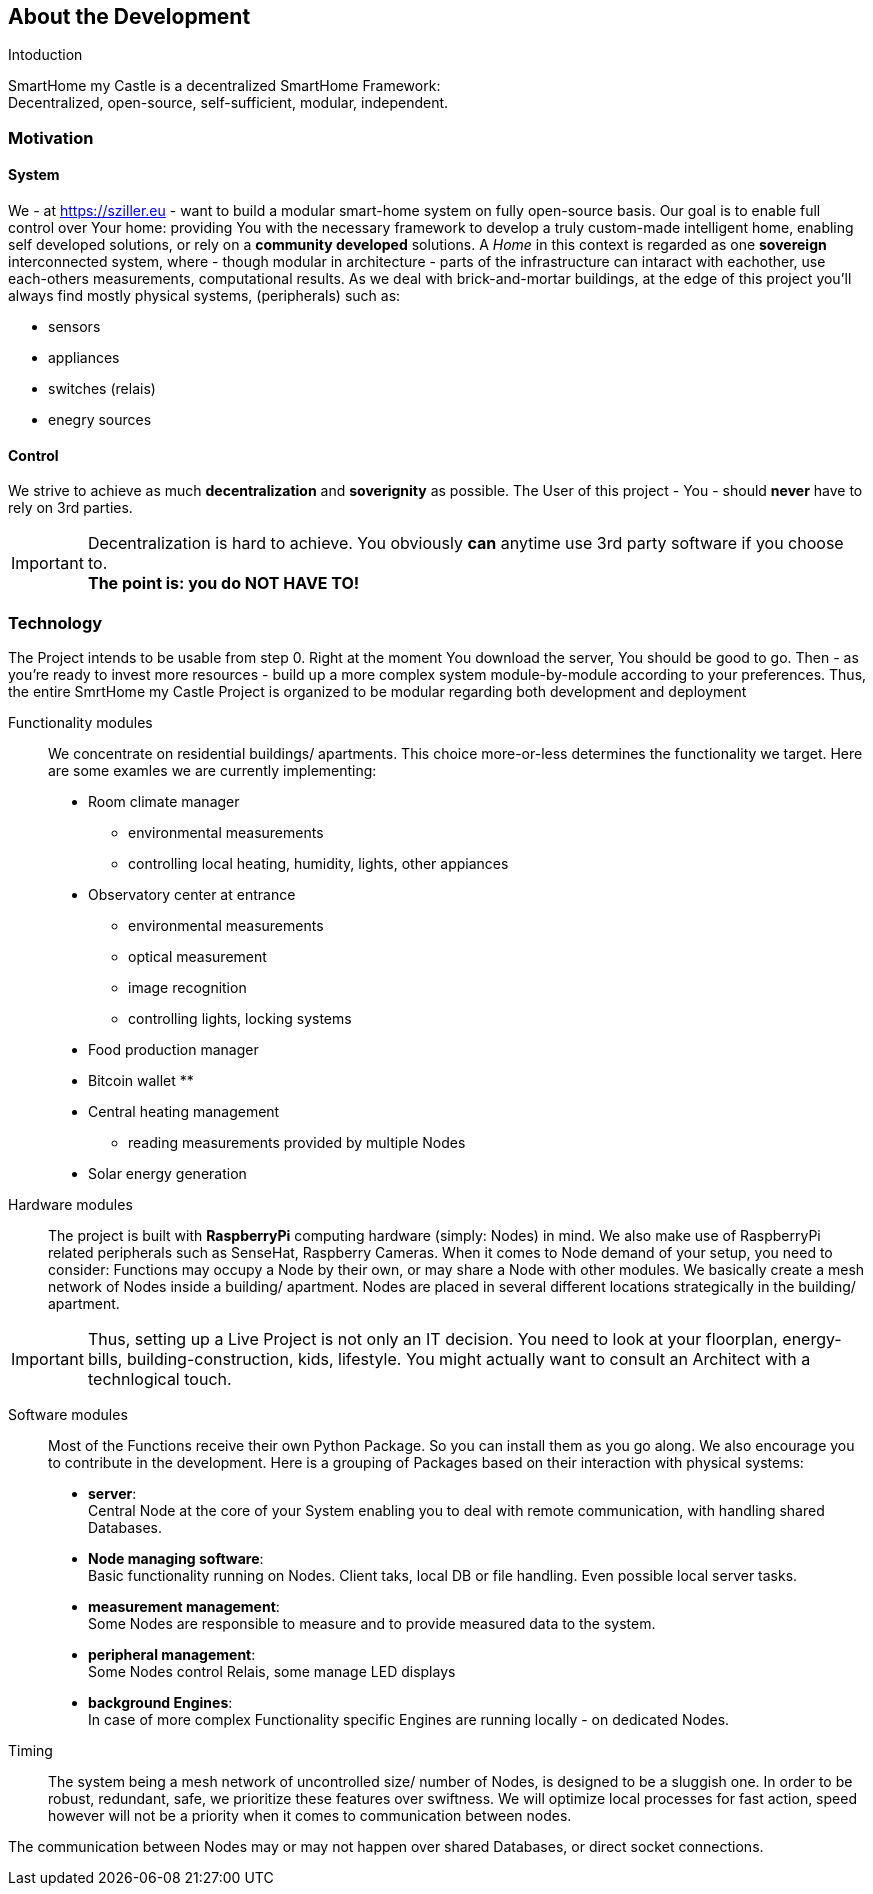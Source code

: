 == About the Development
.Intoduction
****
SmartHome my Castle is a decentralized SmartHome Framework: +
Decentralized, open-source, self-sufficient, modular, independent.
****

=== Motivation
==== System
We - at https://sziller.eu - want to build a modular smart-home system on fully open-source basis. Our goal is to 
enable full control over Your home: providing You with the necessary framework to develop a truly custom-made
intelligent home, enabling self developed solutions, or rely on a *community developed* solutions.
A _Home_ in this context is regarded as one *sovereign* interconnected system, where - though modular in architecture -
parts of the infrastructure can intaract with eachother, use each-others measurements, computational results.
As we deal with brick-and-mortar buildings, at the edge of this project you'll always find mostly physical systems,
(peripherals) such as:

- sensors
- appliances
- switches (relais)
- enegry sources

==== Control
We strive to achieve as much *decentralization* and *soverignity* as possible. The User of this project - You -
should *never* have to rely on 3rd parties.

[IMPORTANT]
====
Decentralization is hard to achieve. You obviously *can* anytime use 3rd party software if you choose to. +
*The point is: you do NOT HAVE TO!*
====

=== Technology
The Project intends to be usable from step 0. Right at the moment You download the server, You should be good to go.
Then - as you're ready to invest more resources - build up a more complex system module-by-module according to your
preferences.
Thus, the entire SmrtHome my Castle Project is organized to be modular regarding both development and deployment 

Functionality modules::
We concentrate on residential buildings/ apartments. This choice more-or-less determines the functionality we target.
Here are some examles we are currently implementing:

* Room climate manager
** environmental measurements
** controlling local heating, humidity, lights, other appiances
* Observatory center at entrance
** environmental measurements
** optical measurement
** image recognition
** controlling lights, locking systems
* Food production manager
* Bitcoin wallet
**
* Central heating management
** reading measurements provided by multiple Nodes
* Solar energy generation

Hardware modules::
The project is built with *RaspberryPi* computing hardware (simply: Nodes) in mind.
We also make use of RaspberryPi related peripherals such as SenseHat, Raspberry Cameras.
When it comes to Node demand of your setup, you need to consider: Functions may occupy a Node by their own,
or may share a Node with other modules. We basically create a mesh network of Nodes inside a building/ apartment.
Nodes are placed in several different locations strategically in the building/ apartment. +

[IMPORTANT]
====
Thus, setting up a Live Project is not only an IT decision. You need to look at your floorplan, energy-bills,
building-construction, kids, lifestyle. You might actually want to consult an Architect with a technlogical touch.
====

Software modules::
Most of the Functions receive their own Python Package. So you can install them as you go along.
We also encourage you to contribute in the development.
Here is a grouping of Packages based on their interaction with physical systems:

- *server*: +
Central Node at the core of your System enabling you to deal with remote communication, with handling shared Databases.

- *Node managing software*: +
Basic functionality running on Nodes. Client taks, local DB or file handling. Even possible local server tasks.

- *measurement management*: +
Some Nodes are responsible to measure and to provide measured data to the system.

- *peripheral management*: +
Some Nodes control Relais, some manage LED displays

- *background Engines*: +
In case of more complex Functionality specific Engines are running locally - on dedicated Nodes.

Timing::
The system being a mesh network of uncontrolled size/ number of Nodes, is designed to be a sluggish one.
In order to be robust, redundant, safe, we prioritize these features over swiftness. We will optimize local processes
for fast action, speed however will not be a priority when it comes to communication between nodes.

The communication between Nodes may or may not happen over shared Databases, or direct socket connections.
